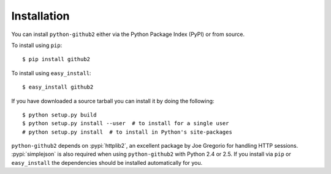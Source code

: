Installation
------------

You can install ``python-github2`` either via the Python Package Index (PyPI) or
from source.

To install using ``pip``::

    $ pip install github2

To install using ``easy_install``::

    $ easy_install github2

If you have downloaded a source tarball you can install it by doing the
following::

    $ python setup.py build
    $ python setup.py install --user  # to install for a single user
    # python setup.py install  # to install in Python's site-packages

``python-github2`` depends on :pypi:`httplib2`, an excellent package by Joe
Gregorio for handling HTTP sessions.  :pypi:`simplejson` is also required when
using ``python-github2`` with Python 2.4 or 2.5.  If you install via ``pip`` or
``easy_install`` the dependencies should be installed automatically for you.
